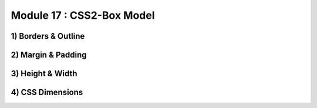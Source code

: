 Module 17 : CSS2-Box Model
==========================

1) Borders & Outline
--------------------

2) Margin & Padding
-------------------

3) Height & Width
-----------------

4) CSS Dimensions
-----------------
